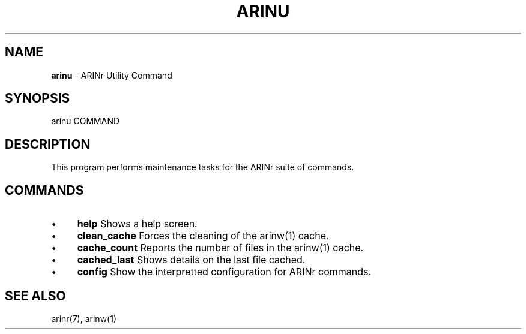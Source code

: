 .\" generated with Ronn/v0.7.3
.\" http://github.com/rtomayko/ronn/tree/0.7.3
.
.TH "ARINU" "1" "October 2012" "" ""
.
.SH "NAME"
\fBarinu\fR \- ARINr Utility Command
.
.SH "SYNOPSIS"
arinu COMMAND
.
.SH "DESCRIPTION"
This program performs maintenance tasks for the ARINr suite of commands\.
.
.SH "COMMANDS"
.
.IP "\(bu" 4
\fBhelp\fR Shows a help screen\.
.
.IP "\(bu" 4
\fBclean_cache\fR Forces the cleaning of the arinw(1) cache\.
.
.IP "\(bu" 4
\fBcache_count\fR Reports the number of files in the arinw(1) cache\.
.
.IP "\(bu" 4
\fBcached_last\fR Shows details on the last file cached\.
.
.IP "\(bu" 4
\fBconfig\fR Show the interpretted configuration for ARINr commands\.
.
.IP "" 0
.
.SH "SEE ALSO"
arinr(7), arinw(1)
